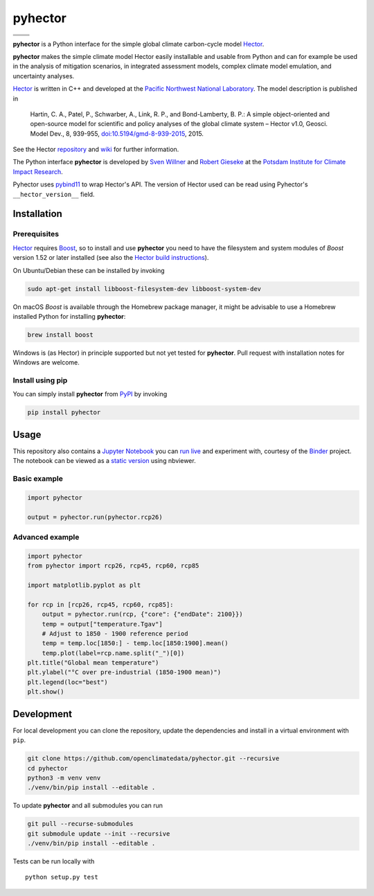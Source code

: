 pyhector
========

+----------------+------------------------+
| |PyPI Version| | |PyPI Python Versions| |
+----------------+------------------------+
| |Docs|         | |Launch Binder|        |
+----------------+------------------------+
| |JOSS|         | |Zenodo|               |
+----------------+------------------------+

.. sec-begin-index

**pyhector** is a Python interface for the simple global climate
carbon-cycle model `Hector <https://github.com/JGCRI/hector>`_.

**pyhector** makes the simple climate model Hector easily installable
and usable from Python and can for example be used in the analysis of
mitigation scenarios, in integrated assessment models, complex climate
model emulation, and uncertainty analyses.

`Hector <https://github.com/JGCRI/hector>`_ is written in C++ and
developed at the `Pacific Northwest National
Laboratory <https://www.pnl.gov/>`_. The model description is published
in

    Hartin, C. A., Patel, P., Schwarber, A., Link, R. P., and
    Bond-Lamberty, B. P.: A simple object-oriented and open-source model
    for scientific and policy analyses of the global climate system –
    Hector v1.0, Geosci. Model Dev., 8, 939-955,
    `doi:10.5194/gmd-8-939-2015 <https://dx.doi.org/10.5194/gmd-8-939-2015>`_,
    2015.

See the Hector `repository <https://github.com/JGCRI/hector>`_ and
`wiki <https://github.com/JGCRI/hector/wiki>`_ for further information.

The Python interface **pyhector** is developed by `Sven
Willner <http://www.pik-potsdam.de/~willner/>`_ and `Robert
Gieseke <https://www.pik-potsdam.de/members/gieseke>`_ at the `Potsdam
Institute for Climate Impact Research <https://www.pik-potsdam.de/>`_.

Pyhector uses `pybind11 <https://github.com/pybind/pybind11>`_ to wrap
Hector's API. The version of Hector used can be read using Pyhector's ``__hector_version__`` field.

.. sec-end-index
.. sec-begin-installation

Installation
------------

Prerequisites
~~~~~~~~~~~~~

`Hector <https://github.com/JGCRI/hector>`_ requires
`Boost <http://www.boost.org/>`_, so to install and use **pyhector**
you need to have the filesystem and system modules of *Boost* version
1.52 or later installed (see also the `Hector build
instructions <https://github.com/JGCRI/hector/wiki/BuildHector>`_).

On Ubuntu/Debian these can be installed by invoking

.. code:: bash

    sudo apt-get install libboost-filesystem-dev libboost-system-dev

On macOS *Boost* is available through the Homebrew package manager, it might be
advisable to use a Homebrew installed Python for installing **pyhector**:

.. code:: bash

    brew install boost

Windows is (as Hector) in principle supported but not yet tested for **pyhector**.
Pull request with installation notes for Windows are welcome.

Install using pip
~~~~~~~~~~~~~~~~~

You can simply install **pyhector** from
`PyPI <https://pypi.python.org/pypi/pyhector>`_ by invoking

.. code:: bash

    pip install pyhector

.. sec-end-installation
.. sec-begin-usage

Usage
-----

This repository also contains a `Jupyter Notebook <https://jupyter.readthedocs.io/en/latest/index.html>`_ you
can `run live <http://mybinder.org/repo/openclimatedata/pyhector>`_ and
experiment with, courtesy of the `Binder <http://mybinder.org/>`_
project. The notebook can be viewed
as a `static version <http://nbviewer.jupyter.org/github/openclimatedata/pyhector/blob/master/index.ipynb>`_ using nbviewer.

Basic example
~~~~~~~~~~~~~

.. code:: python

    import pyhector

    output = pyhector.run(pyhector.rcp26)

Advanced example
~~~~~~~~~~~~~~~~

.. code:: python

    import pyhector
    from pyhector import rcp26, rcp45, rcp60, rcp85

    import matplotlib.pyplot as plt

    for rcp in [rcp26, rcp45, rcp60, rcp85]:
        output = pyhector.run(rcp, {"core": {"endDate": 2100}})
        temp = output["temperature.Tgav"]
        # Adjust to 1850 - 1900 reference period
        temp = temp.loc[1850:] - temp.loc[1850:1900].mean()
        temp.plot(label=rcp.name.split("_")[0])
    plt.title("Global mean temperature")
    plt.ylabel("°C over pre-industrial (1850-1900 mean)")
    plt.legend(loc="best")
    plt.show()

.. image-start

.. image:: ./docs/example-plot.png
    :alt: Temperature Plot of RCP scenarios

.. image-end
.. sec-end-usage
.. sec-begin-development

Development
-----------

For local development you can clone the repository, update the
dependencies and install in a virtual environment with ``pip``.

.. code:: bash

    git clone https://github.com/openclimatedata/pyhector.git --recursive
    cd pyhector
    python3 -m venv venv
    ./venv/bin/pip install --editable .

To update **pyhector** and all submodules you can run

.. code:: bash

    git pull --recurse-submodules
    git submodule update --init --recursive
    ./venv/bin/pip install --editable .

Tests can be run locally with

::

    python setup.py test

.. sec-end-development

.. |PyPI Python Versions| image:: https://img.shields.io/pypi/pyversions/pyhector.svg
   :target: https://pypi.org/project/pyhector/
.. |PyPI Version| image:: https://img.shields.io/pypi/v/pyhector.svg
   :target: https://pypi.org/project/pyhector/
.. |Docs| image:: https://img.shields.io/badge/docs-latest-brightgreen.svg?style=flat
   :target: https://pyhector.readthedocs.io/en/latest/
.. |Launch Binder| image:: https://img.shields.io/badge/launch-binder-e66581.svg
   :target: https://mybinder.org/v2/gh/openclimatedata/pyhector/master?filepath=notebooks/index.ipynb
.. |JOSS| image:: https://img.shields.io/badge/JOSS-10.21105%2Fjoss.00248-brightgreen.svg
   :target: https://doi.org/10.21105/joss.00248
.. |Zenodo| image:: https://zenodo.org/badge/DOI/10.5281/zenodo.798350.svg
   :target: https://zenodo.org/record/798350

